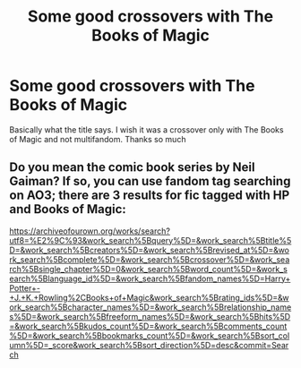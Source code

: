 #+TITLE: Some good crossovers with The Books of Magic

* Some good crossovers with The Books of Magic
:PROPERTIES:
:Author: NathemaBlackmoon
:Score: 2
:DateUnix: 1597320777.0
:DateShort: 2020-Aug-13
:FlairText: Request
:END:
Basically what the title says. I wish it was a crossover only with The Books of Magic and not multifandom. Thanks so much


** Do you mean the comic book series by Neil Gaiman? If so, you can use fandom tag searching on AO3; there are 3 results for fic tagged with HP and Books of Magic:

[[https://archiveofourown.org/works/search?utf8=%E2%9C%93&work_search%5Bquery%5D=&work_search%5Btitle%5D=&work_search%5Bcreators%5D=&work_search%5Brevised_at%5D=&work_search%5Bcomplete%5D=&work_search%5Bcrossover%5D=&work_search%5Bsingle_chapter%5D=0&work_search%5Bword_count%5D=&work_search%5Blanguage_id%5D=&work_search%5Bfandom_names%5D=Harry+Potter+-+J.+K.+Rowling%2CBooks+of+Magic&work_search%5Brating_ids%5D=&work_search%5Bcharacter_names%5D=&work_search%5Brelationship_names%5D=&work_search%5Bfreeform_names%5D=&work_search%5Bhits%5D=&work_search%5Bkudos_count%5D=&work_search%5Bcomments_count%5D=&work_search%5Bbookmarks_count%5D=&work_search%5Bsort_column%5D=_score&work_search%5Bsort_direction%5D=desc&commit=Search]]
:PROPERTIES:
:Author: alephnumber
:Score: 1
:DateUnix: 1597378353.0
:DateShort: 2020-Aug-14
:END:

